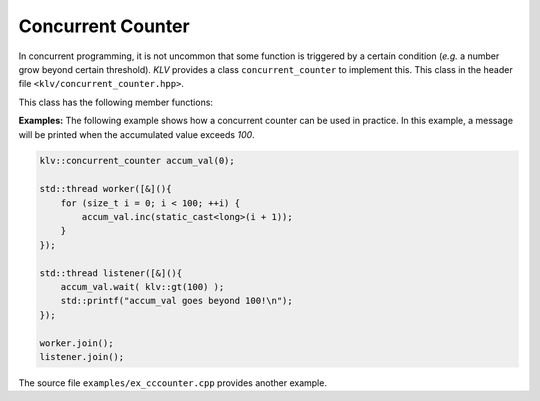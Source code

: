 Concurrent Counter
====================

In concurrent programming, it is not uncommon that some function is triggered
by a certain condition (*e.g.* a number grow beyond certain threshold).  *KLV*
provides a class ``concurrent_counter`` to implement this. This class in the
header file ``<klv/concurrent_counter.hpp>``.

.. cpp:class:: concurrent_counter

    Concurrent counter.

    It has a default constructor that initializes the count to zero.
    There's another constructor that accepts an initial count.

    A concurrent counter is not copyable and not movable.


This class has the following member functions:

.. cpp:function:: long get()

    Get the current value of the counter;

.. cpp:function:: void set(long v)

    Set a new count value, and notify all waiting threads.

.. cpp:function:: void inc(long x = 1)

    Increment the count by ``x`` (default is ``1``), and notify all waiting
    threads.

.. cpp:function:: void dec(long x = 1)

    Decrement the count by ``x`` (default is ``1``), and notify all waiting
    threads.

.. cpp:function:: void reset()

    Reset the count value to zero, and notify all waiting threads.
    Equivalent to ``set(0)``.

.. cpp:function:: void wait(Pred&& pred)

    Waits until the count meets the specified condition (``pred(count)``
    returns ``true``).

    .. note::

        *KLV* has provided a series of predicates that can be useful here.
        (Refer to :ref:`predicates` for details).  For example, if you want to
        wait until when the count value goes above a certain threshold ``m``,
        then you may write ``wait( klv::ge(m) )`` (or ``wait( ge(m) )`` when
        the namespace ``klv`` is being used).

.. cpp:function:: void wait(v)

    Waits until the count hits the given value ``v``.
    Equivalent to ``wait( klv::eq(v) )``.

.. cpp:function:: bool wait_for(Pred&& pred, const std::chrono::duration& dur)

    Waits until the count meets the specified condition or the duration ``dur``
    elapses, whichever comes first.

    It returns whether the count meets the condition upon returning.

.. cpp:function:: bool wait_for(long v, const std::chrono::duration& dur)

    Equivalent to ``wait_for(klv::eq(v), dur)``.

.. cpp:function:: bool wait_until(Pred&& pred, const std::chrono::time_point& t)

    Waits until the count meets the specified condition or the time-out ``t``,
    whichever comes first.

    It returns whether the count meets the condition upon returning.

.. cpp:function:: bool wait_until(long v, const std::chrono::time_point& t)

    Equivalent to ``wait_until(klv::eq(v), t)``.


**Examples:** The following example shows how a concurrent counter can be used
in practice. In this example, a message will be printed when the accumulated
value exceeds *100*.

.. code-block:: cpp

    klv::concurrent_counter accum_val(0);

    std::thread worker([&](){
        for (size_t i = 0; i < 100; ++i) {
            accum_val.inc(static_cast<long>(i + 1));
        }
    });

    std::thread listener([&](){
        accum_val.wait( klv::gt(100) );
        std::printf("accum_val goes beyond 100!\n");
    });

    worker.join();
    listener.join();

The source file ``examples/ex_cccounter.cpp`` provides another example.
